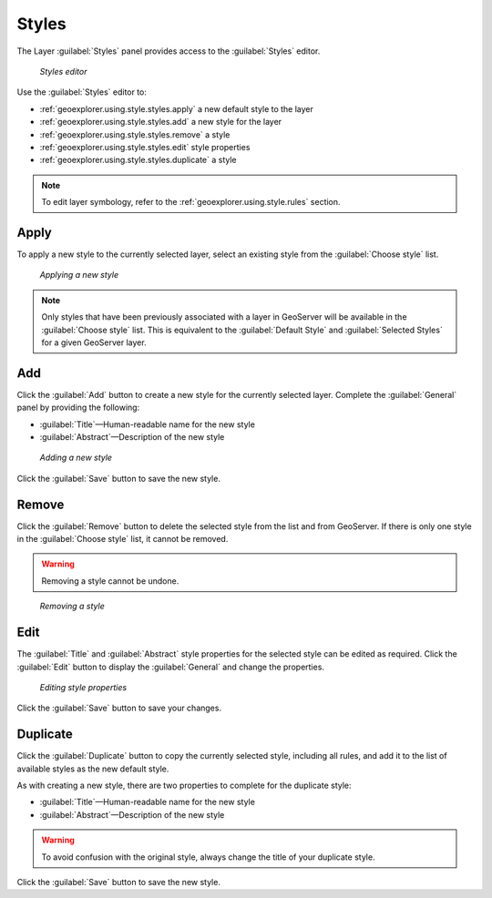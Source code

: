 .. _geoexplorer.using.style.styles:Styles======The Layer :guilabel:`Styles` panel provides access to the :guilabel:`Styles` editor. .. figure:: images/panel_style_styles.png   *Styles editor*Use the :guilabel:`Styles` editor to:* :ref:`geoexplorer.using.style.styles.apply` a new default style to the layer* :ref:`geoexplorer.using.style.styles.add` a new style for the layer* :ref:`geoexplorer.using.style.styles.remove` a style* :ref:`geoexplorer.using.style.styles.edit` style properties* :ref:`geoexplorer.using.style.styles.duplicate` a style.. note:: To edit layer symbology, refer to the :ref:`geoexplorer.using.style.rules` section... _geoexplorer.using.style.styles.apply:Apply-----To apply a new style to the currently selected layer, select an existing style from the :guilabel:`Choose style` list... figure:: images/panel_style_styles_apply.png   *Applying a new style*.. note:: Only styles that have been previously associated with a layer in GeoServer will be available in the :guilabel:`Choose style` list. This is equivalent to the :guilabel:`Default Style` and :guilabel:`Selected Styles` for a given GeoServer layer... _geoexplorer.using.style.styles.add:Add---Click the :guilabel:`Add` button to create a new style for the currently selected layer. Complete the :guilabel:`General` panel by providing the following:* :guilabel:`Title`—Human-readable name for the new style* :guilabel:`Abstract`—Description of the new style.. figure:: images/panel_style_styles_add.png   *Adding a new style*   Click the :guilabel:`Save` button to save the new style... _geoexplorer.using.style.styles.remove:Remove------Click the :guilabel:`Remove` button to delete the selected style from the list and from GeoServer. If there is only one style in the :guilabel:`Choose style` list, it cannot be removed... warning:: Removing a style cannot be undone... figure:: images/panel_style_styles_remove.png   *Removing a style*.. _geoexplorer.using.style.styles.edit:Edit----The :guilabel:`Title` and :guilabel:`Abstract` style properties for the selected style can be edited as required. Click the :guilabel:`Edit` button to display the :guilabel:`General` and change the properties... figure:: images/panel_style_styles_edit.png   *Editing style properties* Click the :guilabel:`Save` button to save your changes... _geoexplorer.using.style.styles.duplicate:Duplicate---------Click the :guilabel:`Duplicate` button to copy the currently selected style, including all rules, and add it to the list of available styles as the new default style.As with creating a new style, there are two properties to complete for the duplicate style:* :guilabel:`Title`—Human-readable name for the new style* :guilabel:`Abstract`—Description of the new style.. warning:: To avoid confusion with the original style, always change the title of your duplicate style.Click the :guilabel:`Save` button to save the new style.